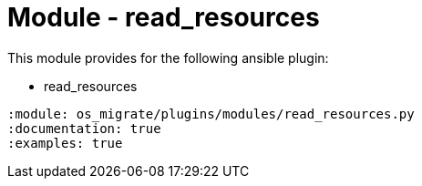 = Module - read_resources

This module provides for the following ansible plugin:

* read_resources

[ansibleautoplugin]
----
:module: os_migrate/plugins/modules/read_resources.py
:documentation: true
:examples: true
----
